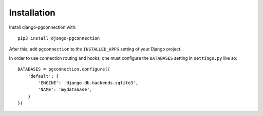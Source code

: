 .. _installation:

Installation
============

Install django-pgconnection with::

    pip3 install django-pgconnection

After this, add ``pgconnection`` to the ``INSTALLED_APPS``
setting of your Django project.

In order to use connection routing and hooks, one must configure
the ``DATABASES`` setting in ``settings.py`` like so::

    DATABASES = pgconnection.configure({
        'default': {
            'ENGINE': 'django.db.backends.sqlite3',
            'NAME': 'mydatabase',
        }
    })
